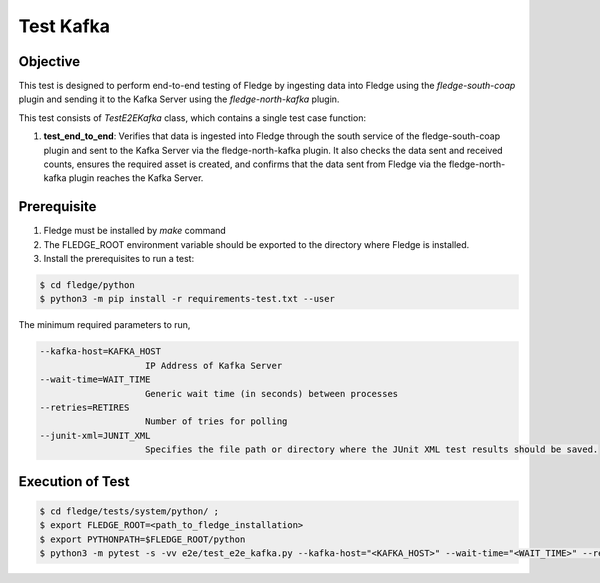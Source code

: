 Test Kafka
~~~~~~~~~~

Objective
+++++++++
This test is designed to perform end-to-end testing of Fledge by ingesting data into Fledge using the `fledge-south-coap` plugin and sending it to the Kafka Server using the `fledge-north-kafka` plugin.


This test consists of *TestE2EKafka* class, which contains a single test case function:

1. **test_end_to_end**: Verifies that data is ingested into Fledge through the south service of the fledge-south-coap plugin and sent to the Kafka Server via the fledge-north-kafka plugin. It also checks the data sent and received counts, ensures the required asset is created, and confirms that the data sent from Fledge via the fledge-north-kafka plugin reaches the Kafka Server.


Prerequisite
++++++++++++

1. Fledge must be installed by `make` command
2. The FLEDGE_ROOT environment variable should be exported to the directory where Fledge is installed.
3. Install the prerequisites to run a test:

.. code-block:: console

  $ cd fledge/python
  $ python3 -m pip install -r requirements-test.txt --user

The minimum required parameters to run,

.. code-block:: console

    --kafka-host=KAFKA_HOST
                        IP Address of Kafka Server
    --wait-time=WAIT_TIME
                        Generic wait time (in seconds) between processes
    --retries=RETIRES
                        Number of tries for polling
    --junit-xml=JUNIT_XML
                        Specifies the file path or directory where the JUnit XML test results should be saved.

Execution of Test
+++++++++++++++++

.. code-block:: console

  $ cd fledge/tests/system/python/ ; 
  $ export FLEDGE_ROOT=<path_to_fledge_installation> 
  $ export PYTHONPATH=$FLEDGE_ROOT/python
  $ python3 -m pytest -s -vv e2e/test_e2e_kafka.py --kafka-host="<KAFKA_HOST>" --wait-time="<WAIT_TIME>" --retries="<RETIRES>" --junit-xml="<JUNIT_XML>"
